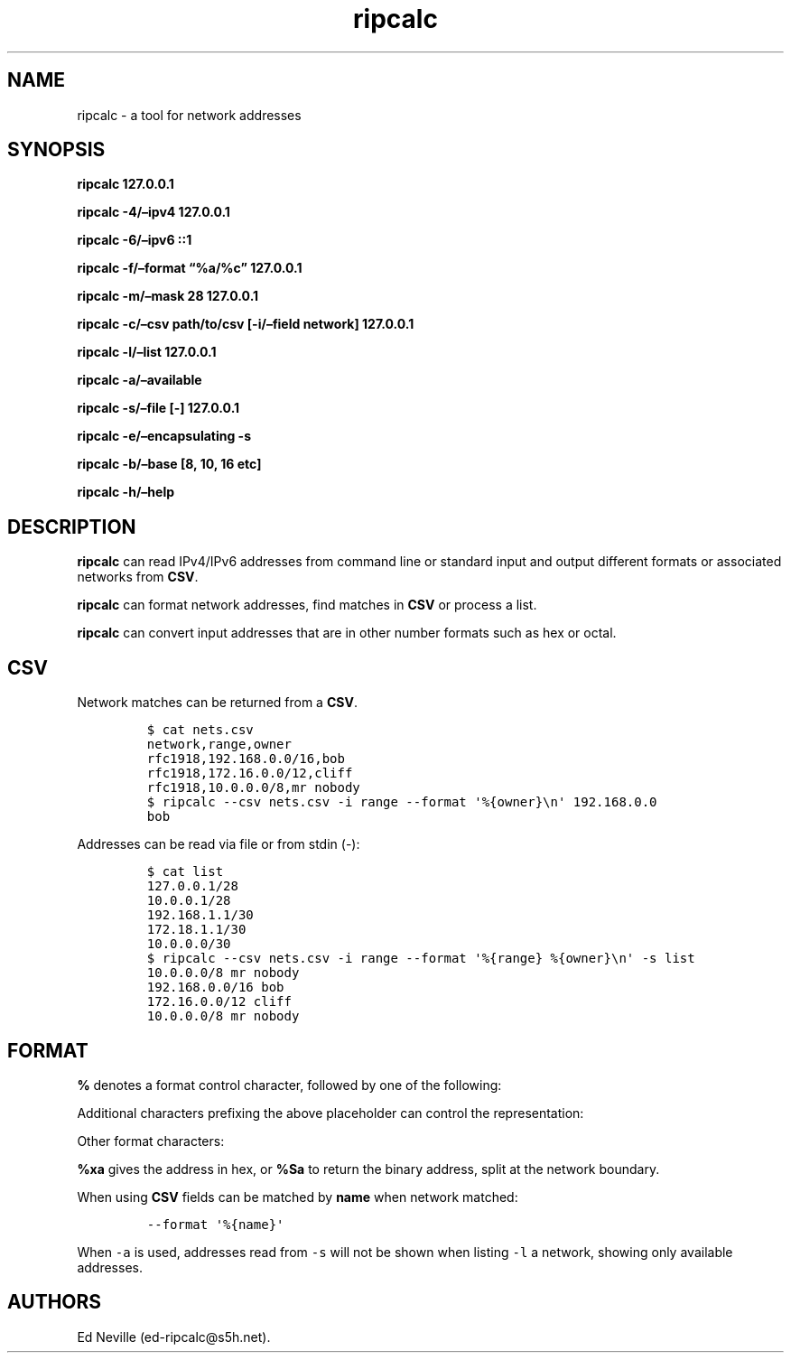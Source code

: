 .\"t
.\" Automatically generated by Pandoc 2.9.2.1
.\"
.TH "ripcalc" "1" "30 May 2023" "ripcalc 0.1.8" "User Manual"
.hy
.SH NAME
.PP
ripcalc - a tool for network addresses
.SH SYNOPSIS
.PP
\f[B]ripcalc 127.0.0.1\f[R]
.PP
\f[B]ripcalc -4/\[en]ipv4 127.0.0.1\f[R]
.PP
\f[B]ripcalc -6/\[en]ipv6 ::1\f[R]
.PP
\f[B]ripcalc -f/\[en]format \[lq]%a/%c\[rq] 127.0.0.1\f[R]
.PP
\f[B]ripcalc -m/\[en]mask 28 127.0.0.1\f[R]
.PP
\f[B]ripcalc -c/\[en]csv path/to/csv [-i/\[en]field network]
127.0.0.1\f[R]
.PP
\f[B]ripcalc -l/\[en]list 127.0.0.1\f[R]
.PP
\f[B]ripcalc -a/\[en]available\f[R]
.PP
\f[B]ripcalc -s/\[en]file [-] 127.0.0.1\f[R]
.PP
\f[B]ripcalc -e/\[en]encapsulating -s\f[R]
.PP
\f[B]ripcalc -b/\[en]base [8, 10, 16 etc]\f[R]
.PP
\f[B]ripcalc -h/\[en]help\f[R]
.SH DESCRIPTION
.PP
\f[B]ripcalc\f[R] can read IPv4/IPv6 addresses from command line or
standard input and output different formats or associated networks from
\f[B]CSV\f[R].
.PP
\f[B]ripcalc\f[R] can format network addresses, find matches in
\f[B]CSV\f[R] or process a list.
.PP
\f[B]ripcalc\f[R] can convert input addresses that are in other number
formats such as hex or octal.
.SH CSV
.PP
Network matches can be returned from a \f[B]CSV\f[R].
.IP
.nf
\f[C]
$ cat nets.csv
network,range,owner
rfc1918,192.168.0.0/16,bob
rfc1918,172.16.0.0/12,cliff
rfc1918,10.0.0.0/8,mr nobody
$ ripcalc --csv nets.csv -i range --format \[aq]%{owner}\[rs]n\[aq] 192.168.0.0
bob
\f[R]
.fi
.PP
Addresses can be read via file or from stdin (-):
.IP
.nf
\f[C]
$ cat list
127.0.0.1/28
10.0.0.1/28
192.168.1.1/30
172.18.1.1/30
10.0.0.0/30
$ ripcalc --csv nets.csv -i range --format \[aq]%{range} %{owner}\[rs]n\[aq] -s list
10.0.0.0/8 mr nobody
192.168.0.0/16 bob
172.16.0.0/12 cliff
10.0.0.0/8 mr nobody
\f[R]
.fi
.SH FORMAT
.PP
\f[B]%\f[R] denotes a format control character, followed by one of the
following:
.PP
.TS
tab(@);
l l.
T{
placeholder
T}@T{
effect
T}
_
T{
%a
T}@T{
IP address string
T}
T{
%n
T}@T{
Network address string
T}
T{
%s
T}@T{
Subnet address string
T}
T{
%w
T}@T{
Wildcard address string
T}
T{
%b
T}@T{
Broadcast address string
T}
.TE
.PP
Additional characters prefixing the above placeholder can control the
representation:
.PP
.TS
tab(@);
l l.
T{
placeholder
T}@T{
effect
T}
_
T{
%B
T}@T{
Binary address string
T}
T{
%S
T}@T{
Split binary at network boundary string
T}
T{
%l
T}@T{
Unsigned integer string
T}
T{
%x
T}@T{
Hex address string
T}
.TE
.PP
Other format characters:
.PP
.TS
tab(@);
l l.
T{
placeholder
T}@T{
effect
T}
_
T{
%c
T}@T{
CIDR mask
T}
T{
%t
T}@T{
Network size
T}
T{
%r
T}@T{
Network reservation information (if available)
T}
T{
%d
T}@T{
Matching device interface by IP
T}
T{
%m
T}@T{
Matching media link interface by network
T}
T{
%k
T}@T{
RBL-style format
T}
T{
%%
T}@T{
%
T}
T{
T}@T{
Line break
T}
T{
Tab character
T}@T{
T}
.TE
.PP
\f[B]%xa\f[R] gives the address in hex, or \f[B]%Sa\f[R] to return the
binary address, split at the network boundary.
.PP
When using \f[B]CSV\f[R] fields can be matched by \f[B]name\f[R] when
network matched:
.IP
.nf
\f[C]
--format \[aq]%{name}\[aq]
\f[R]
.fi
.PP
When \f[C]-a\f[R] is used, addresses read from \f[C]-s\f[R] will not be
shown when listing \f[C]-l\f[R] a network, showing only available
addresses.
.SH AUTHORS
Ed Neville (ed-ripcalc\[at]s5h.net).
